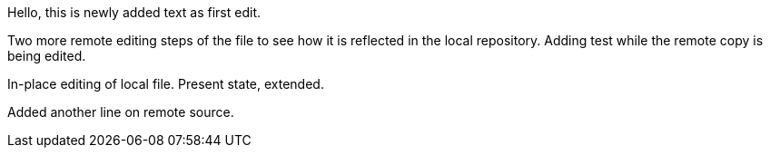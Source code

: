 Hello, 
this is newly added text as first edit.

Two more remote editing steps of the file to see how it is reflected in the local repository.
Adding test while the remote copy is being edited.

In-place editing of local file. Present state, extended.

Added another line on remote source.
